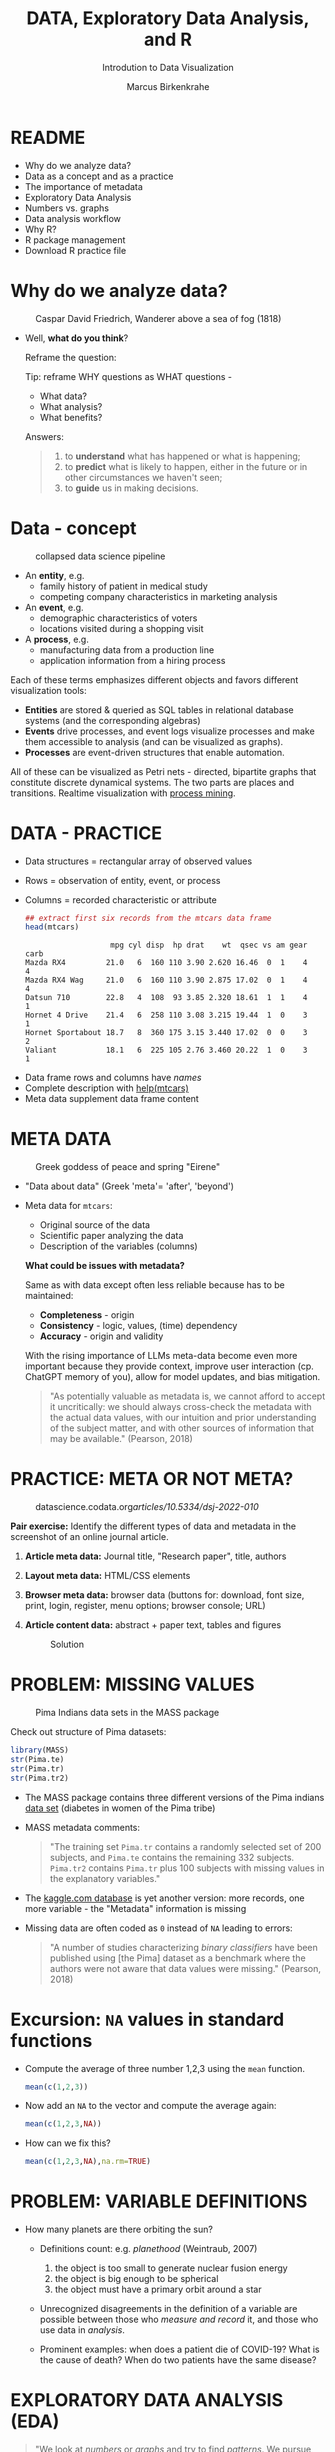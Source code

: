 #+TITLE:  DATA, Exploratory Data Analysis, and R
#+AUTHOR: Marcus Birkenkrahe
#+Subtitle: Introdution to Data Visualization
#+STARTUP: hideblocks overview indent inlineimages
#+PROPERTY: header-args:R :session *R* ;results output :exports both
#+ATTR_HTML: :width 600px
[[../img/2_analysis.svg]]
* README
- Why do we analyze data?
- Data as a concept and as a practice
- The importance of metadata
- Exploratory Data Analysis
- Numbers vs. graphs
- Data analysis workflow
- Why R?
- R package management
- Download R practice file
* Why do we analyze data?
#+ATTR_HTML: :width 300px
#+caption: Caspar David Friedrich, Wanderer above a sea of fog (1818)
[[../img/2_wanderer.jpg]]

- Well, *what do you think*?

  Reframe the question:
  #+begin_notes
  Tip: reframe WHY questions as WHAT questions -

  - What data?
  - What analysis?
  - What benefits?
  #+end_notes

  Answers:
  #+begin_quote
  1. to *understand* what has happened or what is happening;
  2. to *predict* what is likely to happen, either in the future or in
     other circumstances we haven't seen;
  3. to *guide* us in making decisions.
  #+end_quote

* Data - concept
#+ATTR_HTML: :width 500px
#+caption: collapsed data science pipeline
[[../img/2_pipeline.png]]

- An *entity*, e.g.
  + family history of patient in medical study
  + competing company characteristics in marketing analysis

- An *event*, e.g.
  + demographic characteristics of voters
  + locations visited during a shopping visit

- A *process*, e.g.
  + manufacturing data from a production line
  + application information from a hiring process

#+begin_notes
Each of these terms emphasizes different objects and favors different
visualization tools:
- *Entities* are stored & queried as SQL tables in relational database
  systems (and the corresponding algebras)
- *Events* drive processes, and event logs visualize processes and make
  them accessible to analysis (and can be visualized as graphs).
- *Processes* are event-driven structures that enable automation.

All of these can be visualized as Petri nets - directed, bipartite
graphs that constitute discrete dynamical systems. The two parts are
places and transitions. Realtime visualization with [[https://youtu.be/KvDKgzkCPHI?si=nqJnv15Ybez4vMtY][process mining]].
#+end_notes    

* DATA - PRACTICE

- Data structures = rectangular array of observed values
- Rows = observation of entity, event, or process
- Columns = recorded characteristic or attribute

  #+begin_src R :results output :exports both
    ## extract first six records from the mtcars data frame
    head(mtcars)
  #+end_src

  #+RESULTS:
  :                    mpg cyl disp  hp drat    wt  qsec vs am gear carb
  : Mazda RX4         21.0   6  160 110 3.90 2.620 16.46  0  1    4    4
  : Mazda RX4 Wag     21.0   6  160 110 3.90 2.875 17.02  0  1    4    4
  : Datsun 710        22.8   4  108  93 3.85 2.320 18.61  1  1    4    1
  : Hornet 4 Drive    21.4   6  258 110 3.08 3.215 19.44  1  0    3    1
  : Hornet Sportabout 18.7   8  360 175 3.15 3.440 17.02  0  0    3    2
  : Valiant           18.1   6  225 105 2.76 3.460 20.22  1  0    3    1

#+begin_notes
- Data frame rows and columns have /names/
- Complete description with [[http://127.0.0.1:23426/library/datasets/html/mtcars.html][help(mtcars)]]
- Meta data supplement data frame content
#+end_notes

* META DATA

#+attr_html: :width 300px
#+caption: Greek goddess of peace and spring "Eirene"
[[../img/2_eirene.png]]

  - "Data about data" (Greek 'meta'= 'after', 'beyond')
  - Meta data for ~mtcars~:
    + Original source of the data
    + Scientific paper analyzing the data
    + Description of the variables (columns)

    *What could be issues with metadata?*
    #+begin_notes
    Same as with data except often less reliable because has to be maintained:
    - *Completeness* - origin
    - *Consistency* - logic, values, (time) dependency
    - *Accuracy* - origin and validity

    With the rising importance of LLMs meta-data become even more
    important because they provide context, improve user interaction
    (cp. ChatGPT memory of you), allow for model updates, and bias
    mitigation.
    #+end_notes

    
    #+begin_quote
    "As potentially valuable as metadata is, we cannot afford to accept it
    uncritically: we should always cross-check the metadata with the
    actual data values, with our intuition and prior understanding of the
    subject matter, and with other sources of information that may be
    available." (Pearson, 2018)
    #+end_quote

* PRACTICE: META OR NOT META?

#+attr_html: :width 600px
#+caption: datascience.codata.org/articles/10.5334/dsj-2022-010/
[[../img/2_meta.png]]

*Pair exercise:* Identify the different types of data and metadata in
the screenshot of an online journal article.

#+begin_notes
1) *Article meta data:* Journal title, "Research paper", title, authors
2) *Layout meta data:* HTML/CSS elements
3) *Browser meta data:* browser data (buttons for: download, font size,
   print, login, register, menu options; browser console; URL)
4) *Article content data:* abstract + paper text, tables and figures

   #+attr_html: :width 600px
   #+caption: Solution
   [[../img/2_meta_solution.png]]
#+end_notes

* PROBLEM: MISSING VALUES
#+attr_html: :width 500px
#+caption: Pima Indians data sets in the MASS package
[[../img/2_pima.png]]

Check out structure of Pima datasets:
#+begin_src R :session *R* :results output
  library(MASS)
  str(Pima.te)
  str(Pima.tr)
  str(Pima.tr2)
#+end_src

#+RESULTS:
#+begin_example
'data.frame':	332 obs. of  8 variables:
 $ npreg: int  6 1 1 3 2 5 0 1 3 9 ...
 $ glu  : int  148 85 89 78 197 166 118 103 126 119 ...
 $ bp   : int  72 66 66 50 70 72 84 30 88 80 ...
 $ skin : int  35 29 23 32 45 19 47 38 41 35 ...
 $ bmi  : num  33.6 26.6 28.1 31 30.5 25.8 45.8 43.3 39.3 29 ...
 $ ped  : num  0.627 0.351 0.167 0.248 0.158 0.587 0.551 0.183 0.704 0.263 ...
 $ age  : int  50 31 21 26 53 51 31 33 27 29 ...
 $ type : Factor w/ 2 levels "No","Yes": 2 1 1 2 2 2 2 1 1 2 ...
'data.frame':	200 obs. of  8 variables:
 $ npreg: int  5 7 5 0 0 5 3 1 3 2 ...
 $ glu  : int  86 195 77 165 107 97 83 193 142 128 ...
 $ bp   : int  68 70 82 76 60 76 58 50 80 78 ...
 $ skin : int  28 33 41 43 25 27 31 16 15 37 ...
 $ bmi  : num  30.2 25.1 35.8 47.9 26.4 35.6 34.3 25.9 32.4 43.3 ...
 $ ped  : num  0.364 0.163 0.156 0.259 0.133 ...
 $ age  : int  24 55 35 26 23 52 25 24 63 31 ...
 $ type : Factor w/ 2 levels "No","Yes": 1 2 1 1 1 2 1 1 1 2 ...
'data.frame':	300 obs. of  8 variables:
 $ npreg: int  5 7 5 0 0 5 3 1 3 2 ...
 $ glu  : int  86 195 77 165 107 97 83 193 142 128 ...
 $ bp   : int  68 70 82 76 60 76 58 50 80 78 ...
 $ skin : int  28 33 41 43 25 27 31 16 15 37 ...
 $ bmi  : num  30.2 25.1 35.8 47.9 26.4 35.6 34.3 25.9 32.4 43.3 ...
 $ ped  : num  0.364 0.163 0.156 0.259 0.133 ...
 $ age  : int  24 55 35 26 23 52 25 24 63 31 ...
 $ type : Factor w/ 2 levels "No","Yes": 1 2 1 1 1 2 1 1 1 2 ...
#+end_example

- The MASS package contains three different versions of the Pima
  indians [[https://rdrr.io/cran/MASS/man/Pima.tr.html][data set]] (diabetes in women of the Pima tribe)

- MASS metadata comments:

  #+begin_quote
  "The training set ~Pima.tr~ contains a randomly selected set of 200
  subjects, and ~Pima.te~ contains the remaining 332 subjects. ~Pima.tr2~
  contains ~Pima.tr~ plus 100 subjects with missing values in the
  explanatory variables."
  #+end_quote
  
- The [[https://www.kaggle.com/datasets/uciml/pima-indians-diabetes-database][kaggle.com database]] is yet another version: more records, one
  more variable - the "Metadata" information is missing

- Missing data are often coded as ~0~ instead of ~NA~ leading to errors:

  #+begin_quote
  "A number of studies characterizing /binary classifiers/ have been
  published using [the Pima] dataset as a benchmark where the authors
  were not aware that data values were missing." (Pearson, 2018)
  #+end_quote

* Excursion: =NA= values in standard functions

- Compute the average of three number 1,2,3 using the =mean= function.
  #+begin_src R 
    mean(c(1,2,3))
  #+end_src

- Now add an =NA= to the vector and compute the average again:
  #+begin_src R :session *R* :results output :exports both
    mean(c(1,2,3,NA))
  #+end_src

- How can we fix this?
  #+begin_src R :session *R* :results output :exports both
    mean(c(1,2,3,NA),na.rm=TRUE)
  #+end_src

* PROBLEM: VARIABLE DEFINITIONS

- How many planets are there orbiting the sun?

  #+attr_html: :width 500px
  [[../img/2_solarsystem.png]]

  #+begin_notes
  - Definitions count: e.g. /planethood/ (Weintraub, 2007)
    1. the object is too small to generate nuclear fusion energy
    2. the object is big enough to be spherical
    3. the object must have a primary orbit around a star

  - Unrecognized disagreements in the definition of a variable are
    possible between those who /measure and record/ it, and those who
    use data in /analysis/.

  - Prominent examples: when does a patient die of COVID-19? What is
    the cause of death? When do two patients have the same disease?
  #+end_notes

* EXPLORATORY DATA ANALYSIS (EDA)

#+attr_html: :width 500px
[[../img/2_pattern.png]]

#+begin_quote
"We look at /numbers/ or /graphs/ and try to find /patterns/. We pursue
leads suggested by background information, imagination, patterns
perceived, and experience with other data analyses." (Diaconis, 1985)
#+end_quote

- Analysis is always based on exploring /numbers/ (quantification)

- /Non-numerical/ data are converted to numbers: e.g. /categorical/
  variables are converted from /discrete/ named values ("political
  party", "city") into counts or relative /frequencies/

- In R, each discrete value or category is also called a /level/.
  #+name: level
  #+begin_src R :exports both :session :results output
    fv <- factor(c("male","female"))
    fv
  #+end_src

  #+RESULTS: level
  : [1] male   female
  : Levels: female male

* TYPES OF CATEGORICAL VARIABLES
#+caption: AI-generated outline for research topic (Source: OpenAI)
#+attr_html: :width 500px
[[../img/2_openai.png]]

- Few levels (e.g. "Firm", "Party", "City")

- Many levels (e.g. US ZIP code with 40,000 levels)

- Exploitable sub-structure (e.g. text data[fn:1])

* SOME ISSUES WITH GRAPHS

- Humans are better at seeing patterns in graphs than numbers[fn:3]
  #+attr_html: :width 500px
  #+caption: Anscombe dataset
  [[../img/2_anscombe.png]]

  - Use different graphs to explore and to explain - data mining is
    /exploratory/, data story telling is /explanatory/[fn:2]

  - Usefulness of a graph depends on *how data* are displayed, and
    strongly on *which data* are chosen to be displayed

* PRACTICE: RAW VS. TRANSFORMED GRAPH DATA

- The following two sets of plots are constructed from the ~brain~
  element of the ~mammals~ dataset from the ~MASS~ package that lists body
  and brain weights for 62 different animals.

- *What do you think which graphs are more meaningful and why?*

  #+begin_src R :file ../img/2_brain.png :exports both :session *R* :results output graphics file
    library(MASS)
    library(car)
    par(mfrow=c(2,2))
    truehist(mammals$brain)
    truehist(log(mammals$brain))
    qqPlot(mammals$brain)
    title("Normal QQ-plot")
    qqPlot(log(mammals$brain))
    title("Normal QQ-plot")
  #+end_src

  #+RESULTS:
  [[file:../img/2_brain.png]]

  #+begin_notes
  - The plots tell us something about the /distribution/ of data values.
  - The left-hand pair were generated from /raw data/ values, the
    right-hand pair were generated from /log-transformed/ data
  - The right-hand pair suggests that the data exhibit a /Gaussian/
    (normal) distribution
  #+end_notes

* R FOR EXPLORATORY ANALYSIS

#+attr_html: :width 700px
[[../img/2_xkcd_outlier.png]]

- Exploratory analysis has more use for graphical tools

- R supports many different graphical displays and plot types

- Important focus: searching for anomalies and outliers in the data

* DATA ANALYSIS WORKFLOW
#+attr_html: :width 600px
#+caption: Data analysis workflow (emanuelaf.github.io - modified)
[[../img/2_workflow.png]]

1. *Acquire*: make data available to the software
2. *Analyse*: perform the analysis
3. *Advise*: make analysis results available to those who need them

#+begin_notes
- In *training*, the emphasis is often on (2) analysis, and pre-loaded,
  small, clean datasets and well-tested packages are used.
- On the *job*, the emphasis is on (1) acquisition, and much time is
  spent importing and readying the data for analysis
- In *business*, the main interest is (3) advice for decision-making
  support, hence the shift to storytelling and interpretation
#+end_notes

* COMPUTERS
#+attr_html: :width 500px
#+caption: Von Neumann computer architecture (PSC Arivukal, 2020)
[[../img/2_computer.jpg]]

- RAM is several orders of magnitude faster than NVM
- Most R functions require raw data and results to fit in RAM
- OS and Internet impose infrastructure constraints[fn:4]

* WHY R?

#+attr_html: :width 200px
[[../img/2_Rlogo.png]]

- R is FOSS (Free Open Source Software) available for all OS
- Supported range of analysis methods ready for use
- Unix-style package and version control system
- Diverse, active community of users and developers

* THE STRUCTURE OF R
#+attr_html: :width 400px
#+caption: ggplot2 downloads from CRAN 2012-2020
[[../img/2_ggplot2.png]]

1. Set of /base R packages/ for basic statistics, data analysis, graphics
2. Set of /recommended packages/ included in installations (like ~MASS~)
3. Set of /optional add-on packages/ for special purposes

*Example:* The optional, popular ~ggplot2~ graphics package was downloaded
more than 272 mio. times between 2012 and 2020, with a monthly average
of > 800k downloads (Source: CRAN, 2021).

* INSTALLATION AND LOADING R PACKAGES

- We'll do this directly on the command line ([[https://bookdown.org/ndphillips/YaRrr/packages.html][see e.g. here]]):

- Installation = download and unpacking of binary or compilation (on
  Windows, when you're asked, do not compile from source):
  #+begin_example R
  install.packages("MASS")
  install.packages("car")
  #+end_example

- Loading = load package (functions + datasets) into current R
  session:
  #+begin_example R
  library(MASS)
  library(car)
  #+end_example

- Alternatively, you can use the Rgui program, or the RStudio IDE

* OPTIONAL INSTALLATION IN THE RGUI

- Start the Rgui from the CMD line terminal
- The Rgui includes a command line and graphics
- The RTerm or R program is a console only
- In the R GUI, find the tab "Packages"
- Set CRAN mirror site (closest to you)
- Install or update package from list

#+attr_html: :width 400px
#+caption: Package management in the Rgui program
[[../img/2_packages.png]]

#+attr_html: :width 400px
#+caption: Package management in the Rgui program
[[../img/2_packages1.png]]

#+attr_html: :width 400px
#+caption: Package management in the Rgui program
[[../img/2_packages2.png]]

* QUESTIONS TO ASK FROM DATA

1. Where does the dataset come from, and how is it documented?
2. How many records (rows) does this dataset contain?
3. How many fields (variables, columns) are included in each record?
4. What kinds of variables are these (e.g. numerical, categorical)
5. Are there missing values? (~NA~)
6. If there are missing values: are these variables always observed?
7. If there are missing values: how are they represented?
8. Are the variables included in the dataset the ones we expect?
9. Are the variable values consistent with what we expect?
10. Do the variables exhibit the relationships we expect?

* PRACTICE: A REPRESENTATIVE R SESSION

#+attr_html: :width 300px
[[../img/2_github.png]]

1) Open the course directory in GitHub,
   [[https://github.com/birkenkrahe/dviz]]
2) Open ~/org/2_data_eda_R_practice.org~
3) Open the ~raw~ version of the file
4) Save file as ~2_data_eda_Rpractice.org~
5) Right click on the file in Explorer
6) Change ~Opens with:~ property to Emacs
7) Open file with Emacs from the Explorer

Summary:
#+begin_comment
The GitHub directory contains all lecture and practice files. The ~raw~
version is the Org-mode file without markup 3 In Windows, you can set
a file type to be opened by one program (not possible in Linux or
MacOS because Unix does not know file type extensions.
#+end_comment

* CONCEPT SUMMARY

- Data are analysed to understand, predict, or guide decisions
- Data are entities, events or processes
- Meta data contain critical information for validation
- The data analysis workflow: acquire, analyze, advise
- R is FOSS, specialized on stats, and popular
- CRAN is the central hub for R package management

* GLOSSARY

| TERM                 | MEANING                         |
|----------------------+---------------------------------|
| Data frame           | Rectangular array               |
| Observation          | Recorded event                  |
| Attribute            | Characteristic                  |
| Meta data            | Data about data                 |
| Data                 | Entity, event, process          |
| Binary classifier    | Attribute with 2 values         |
| Missing value (~NA~)   | Values that were not recorded   |
| Categorical variable | Non-numerical, discrete         |
| Level                | Category, discrete value        |
| Anomaly, outlier     | Unusual data                    |
| CRAN                 | Comprehensive R Archive Network |
| Rgui                 | R console pgm with graphics     |
| Rterm                | R console (terminal) pgm only   |

* References

#+attr_html: :width 200px:
[[../img/1_textbook.jpg]]

- CRAN (27 April 2021). Visualize downloads from CRAN
  Packages. [[https://cran.r-project.org/web/packages/Visualize.CRAN.Downloads/vignettes/Visualize.CRAN.Downloads.html][Online: cran.r-project.org]].
- OpenAI (2022). Example: Generate an outline for a research
  topic. [[https://beta.openai.com/examples/default-essay-outline][Online: beta.openai.com.]]
- Pearson, R.K. (2018). Exploratory Data Analysis Using R. CRC Press.
- PSC Arivukal (July 26, 2020). Basic Computer Architecture. [[https://www.pscarivukal.com/2020/07/basic-computer-architecture.html][Online:
  pscarivukal.com]].
- Revolutionanalytics (May 2, 2017). The Datasaurus Dozen. [[https://blog.revolutionanalytics.com/2017/05/the-datasaurus-dozen.html][Online:
  blog.revolutionanalytics.com]].

* Footnotes

[fn:4]Though they can also be enablers of education: e.g. Linux and
the command line shell as a data science tool, and online REPL
installations (usually Docker containers) as training grounds.

[fn:3]The plots show /Anscombe's quartet/ - four scatterplots which
despite having different numerical values all have identical mean,
variance, and standard correlation (Source: revolutionanalytics.com).

[fn:1]Text data can be normalized (reduced - e.g. parsed into words,
eliminating common words like "and", "of" and punctuation marks), and
converted to numbers. The numbers are analyzed mathematically, and the
result is transformed back to allow interpretation of the original
text data. This technique leads to impressive NLP feats (so-called
[[https://en.wikipedia.org/wiki/Transformer_(machine_learning_model)][transformer ML models]] based on massive mined data sets, like [[https://openai.com/api/][GPT-3]].)

[fn:2]This difference goes deeper than data science: explanatory
research is usually confirmatory (of some theory), while exploratory
research is used to construct, or build, theory. Personal note: All of
my own research has been exploratory.
